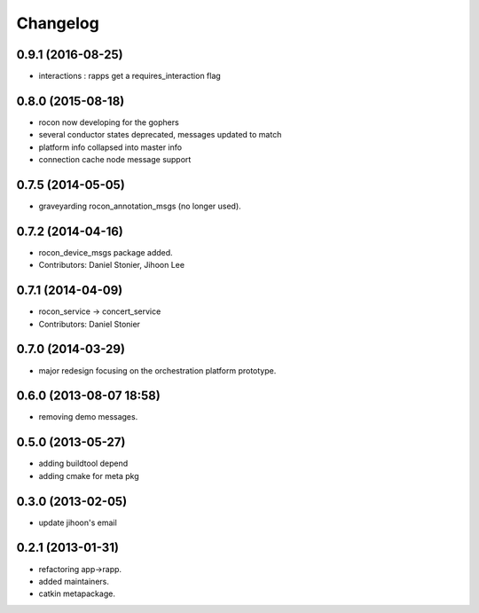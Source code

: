 Changelog
=========

0.9.1 (2016-08-25)
------------------
* interactions : rapps get a requires_interaction flag

0.8.0 (2015-08-18)
------------------
* rocon now developing for the gophers
* several conductor states deprecated, messages updated to match
* platform info collapsed into master info
* connection cache node message support

0.7.5 (2014-05-05)
------------------
* graveyarding rocon_annotation_msgs (no longer used).

0.7.2 (2014-04-16)
------------------
* rocon_device_msgs package added.
* Contributors: Daniel Stonier, Jihoon Lee

0.7.1 (2014-04-09)
------------------
* rocon_service -> concert_service
* Contributors: Daniel Stonier

0.7.0 (2014-03-29)
------------------
* major redesign focusing on the orchestration platform prototype.

0.6.0 (2013-08-07 18:58)
------------------------
* removing demo messages.

0.5.0 (2013-05-27)
------------------
* adding buildtool depend
* adding cmake for meta pkg

0.3.0 (2013-02-05)
------------------
* update jihoon's email

0.2.1 (2013-01-31)
------------------
* refactoring app->rapp.
* added maintainers.
* catkin metapackage.
